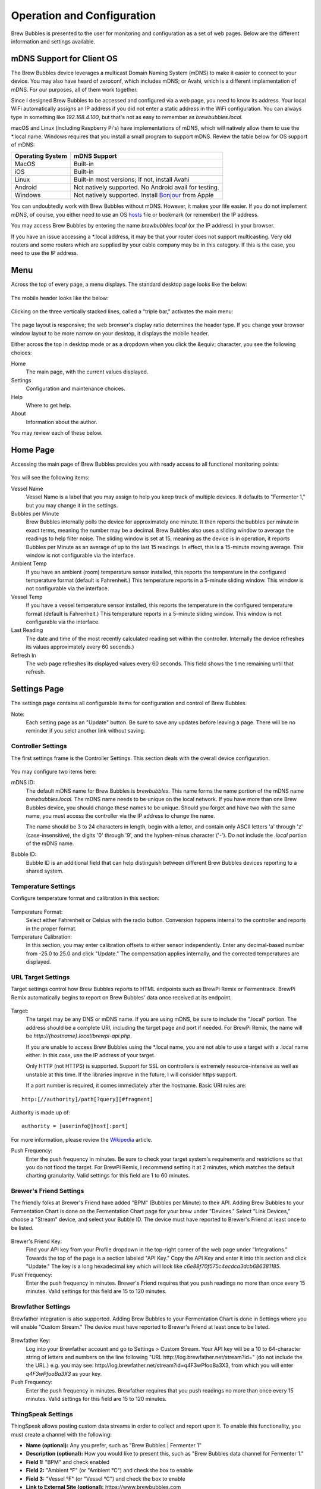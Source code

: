 Operation and Configuration
===========================

Brew Bubbles is presented to the user for monitoring and configuration as a set of web pages.  Below are the different information and settings available.

mDNS Support for Client OS
--------------------------

The Brew Bubbles device leverages a multicast Domain Naming System (mDNS) to make it easier to connect to your device.  You may also have heard of zeroconf, which includes mDNS; or Avahi, which is a different implementation of mDNS.  For our purposes, all of them work together.

Since I designed Brew Bubbles to be accessed and configured via a web page, you need to know its address.  Your local WiFi automatically assigns an IP address if you did not enter a static address in the WiFi configuration.  You can always type in something like `192.168.4.100`, but that's not as easy to remember as `brewbubbles.local.`

macOS and Linux (including Raspberry Pi's) have implementations of mDNS, which will natively allow them to use the \*.local name.  Windows requires that you install a small program to support mDNS.  Review the table below for OS support of mDNS:

================  ============================================================
Operating System  mDNS Support
================  ============================================================
MacOS             Built-in
iOS               Built-in
Linux             Built-in most versions; If not, install Avahi
Android           Not natively supported.  No Android avail for testing.
Windows           Not natively supported.  Install Bonjour_ from Apple
================  ============================================================

You can undoubtedly work with Brew Bubbles without mDNS. However, it makes your life easier.  If you do not implement mDNS, of course, you either need to use an OS hosts_ file or bookmark (or remember) the IP address.

You may access Brew Bubbles by entering the name `brewbubbles.local` (or the IP address) in your browser.

If you have an issue accessing a \*.local address, it may be that your router does not support multicasting. Very old routers and some routers which are supplied by your cable company may be in this category.  If this is the case, you need to use the IP address.

Menu
----

Across the top of every page, a menu displays.  The standard desktop page looks like the below:

.. figure:: desktop_header.jpg
   :scale: 100 %
   :align: center
   :alt: Desktop menu view

The mobile header looks like the below:

.. figure:: mobile_header.jpg
   :scale: 100 %
   :align: center
   :alt: Mobile menu view

Clicking on the three vertically stacked lines, called a "triple bar," activates the main menu:

.. figure:: 2_mobile_menu.jpg
   :scale: 45 %
   :align: center
   :alt: Mobile menu

The page layout is responsive; the web browser's display ratio determines the header type.  If you change your browser window layout to be more narrow on your desktop, it displays the mobile header.

Either across the top in desktop mode or as a dropdown when you click the &equiv; character, you see the following choices:

Home
    The main page, with the current values displayed.

Settings
    Configuration and maintenance choices.

Help
   Where to get help.

About
    Information about the author.

You may review each of these below.

Home Page
---------

Accessing the main page of Brew Bubbles provides you with ready access to all functional monitoring points:

.. figure:: 1_main_page.jpg
   :scale: 45 %
   :align: center
   :alt: Brew Bubbles main page

You will see the following items:

Vessel Name
    Vessel Name is a label that you may assign to help you keep track of multiple devices.  It defaults to "Fermenter 1," but you may change it in the settings.

Bubbles per Minute
    Brew Bubbles internally polls the device for approximately one minute.  It then reports the bubbles per minute in exact terms, meaning the number may be a decimal.  Brew Bubbles also uses a sliding window to average the readings to help filter noise.  The sliding window is set at 15, meaning as the device is in operation, it reports Bubbles per Minute as an average of up to the last 15 readings.  In effect, this is a 15-minute moving average.  This window is not configurable via the interface.

Ambient Temp
    If you have an ambient (room) temperature sensor installed, this reports the temperature in the configured temperature format (default is Fahrenheit.)  This temperature reports in a 5-minute sliding window.  This window is not configurable via the interface.

Vessel Temp
    If you have a vessel temperature sensor installed, this reports the temperature in the configured temperature format (default is Fahrenheit.)  This temperature reports in a 5-minute sliding window.  This window is not configurable via the interface.

Last Reading
    The date and time of the most recently calculated reading set within the controller.  Internally the device refreshes its values approximately every 60 seconds.)

Refresh In
    The web page refreshes its displayed values every 60 seconds.  This field shows the time remaining until that refresh.

.. _Bonjour: https://support.apple.com/downloads/bonjour_for_windows
.. _hosts: https://en.wikipedia.org/wiki/Hosts_(file)

Settings Page
-------------

The settings page contains all configurable items for configuration and control of Brew Bubbles.

Note:
    Each setting page as an "Update" button.  Be sure to save any updates before leaving a page.  There will be no reminder if you selct another link without saving.

Controller Settings
```````````````````

The first settings frame is the Controller Settings.  This section deals with the overall device configuration.

.. figure:: 3_controller_settings.jpg
   :scale: 45 %
   :align: center
   :alt: Controller Settings

You may configure two items here:

mDNS ID:
    The default mDNS name for Brew Bubbles is `brewbubbles.`  This name forms the name portion of the mDNS name `brewbubbles.local.`  The mDNS name needs to be unique on the local network.  If you have more than one Brew Bubbles device, you should change these names to be unique.  Should you forget and have two with the same name, you must access the controller via the IP address to change the name.

    The name should be 3 to 24 characters in length, begin with a letter, and contain only ASCII letters 'a' through 'z' (case-insensitive), the digits '0' through '9', and the hyphen-minus character ('-').  Do not include the `.local` portion of the mDNS name.

Bubble ID:
    Bubble ID is an additional field that can help distinguish between different Brew Bubbles devices reporting to a shared system.

Temperature Settings
````````````````````

Configure temperature format and calibration in this section:

.. figure:: 4_temp_settings.jpg
   :scale: 45 %
   :align: center
   :alt: Temperature Settings

Temperature Format:
    Select either Fahrenheit or Celsius with the radio button.  Conversion happens internal to the controller and reports in the proper format.

Temperature Calibration:
    In this section, you may enter calibration offsets to either sensor independently.  Enter any decimal-based number from -25.0 to 25.0 and click "Update."  The compensation applies internally, and the corrected temperatures are displayed.

URL Target Settings
````````````````````
Target settings control how Brew Bubbles reports to HTML endpoints such as BrewPi Remix or Fermentrack.  BrewPi Remix automatically begins to report on Brew Bubbles' data once received at its endpoint.

.. figure:: 5_target_settings.jpg
   :scale: 45 %
   :align: center
   :alt: Target Settings

Target:
    The target may be any DNS or mDNS name.  If you are using mDNS, be sure to include the ".local" portion.  The address should be a complete URI, including the target page and port if needed.  For BrewPi Remix, the name will be `\http://{hostname}.local/brewpi-api.php`. 

    If you are unable to access Brew Bubbles using the \*.local name, you are not able to use a target with a .local name either.  In this case, use the IP address of your target.
    
    Only HTTP (not HTTPS) is supported.  Support for SSL on controllers is extremely resource-intensive as well as unstable at this time.  If the libraries improve in the future, I will consider https support.
    
    If a port number is required, it comes immediately after the hostname.  Basic URI rules are:

::

    http:[//authority]/path[?query][#fragment]

Authority is made up of:

::

    authority = [userinfo@]host[:port]

For more information, please review the Wikipedia_ article.

.. _Wikipedia: https://en.wikipedia.org/wiki/Uniform_Resource_Identifier

Push Frequency:
    Enter the push frequency in minutes.  Be sure to check your target system's requirements and restrictions so that you do not flood the target.  For BrewPi Remix, I recommend setting it at 2 minutes, which matches the default charting granularity.  Valid settings for this field are 1 to 60 minutes.

Brewer's Friend Settings
````````````````````````

The friendly folks at Brewer's Friend have added "BPM" (Bubbles per Minute) to their API.  Adding Brew Bubbles to your Fermentation Chart is done on the Fermentation Chart page for your brew under "Devices."  Select "Link Devices," choose a "Stream" device, and select your Bubble ID.  The device must have reported to Brewer's Friend at least once to be listed.

.. figure:: 6_bf_settings.jpg
   :scale: 45 %
   :align: center
   :alt: Brewer's Friend Settings

Brewer's Friend Key:
    Find your API key from your Profile dropdown in the top-right corner of the web page under "Integrations."  Towards the top of the page is a section labeled  "API Key."  Copy the API Key and enter it into this section and click "Update."  The key is a long hexadecimal key which will look like `c6e88f70f575c4ecdca3dcb686381185`.

Push Frequency:
    Enter the push frequency in minutes.  Brewer's Friend requires that you push readings no more than once every 15 minutes.  Valid settings for this field are 15 to 120 minutes.

Brewfather Settings
````````````````````

Brewfather integration is also supported.  Adding Brew Bubbles to your Fermentation Chart is done in Settings where you will enable "Custom Stream."  The device must have reported to Brewer's Friend at least once to be listed.

.. figure:: 7_brf_settings.jpg
   :scale: 110 %
   :align: center
   :alt: Brewfather Settings

Brewfather Key:
    Log into your Brewfather account and go to Settings > Custom Stream. Your API key will be a 10 to 64-character string of letters and numbers on the line following "URL \http://log.brewfather.net/stream?id=" (do not include the the URL.) e.g. you may see: \http://log.brewfather.net/stream?id=q4F3wPfooBa3X3, from which you will enter `q4F3wPfooBa3X3` as your key.

Push Frequency:
    Enter the push frequency in minutes.  Brewfather requires that you push readings no more than once every 15 minutes.  Valid settings for this field are 15 to 120 minutes.

ThingSpeak Settings
````````````````````

ThingSpeak allows posting custom data streams in order to collect and report upon it.  To enable this functionality, you must create a channel with the following:

- **Name (optional):** Any you prefer, such as "Brew Bubbles | Fermenter 1"
- **Description (optional):** How you would like to present this, such as "Brew Bubbles data channel for Fermenter 1."
- **Field 1:** "BPM" and check enabled
- **Field 2:** "Ambient °F" (or "Ambient °C") and check the box to enable
- **Field 3:** "Vessel °F" (or "Vessel °C") and check the box to enable
- **Link to External Site (optional):** \https://www.brewbubbles.com
- **Link to GitHub (optional):** \https://github.com/lbussy/brew-bubbles/

After you create your channel, you may optionally go into "Sharing" and allow people to view your channel.  The public URL may be discovered by selecting the "Public View" tab.

.. figure:: 8_ts_settings.jpg
   :scale: 110 %
   :align: center
   :alt: ThingSpeak Settings

Channel ID:
    Go to 'My Channels.' Select the 'API Keys' tab for your channel. The channel ID and write API key will be displayed.  The Channel ID is a number towards the top in bolded characters.

Channel Write Key:
    Go to 'My Channels.' Select the 'API Keys' tab for your channel. The channel ID and write API key will be displayed.  You must use the "Write" key, the "Read" key will not allow posting data.  If you ever wish to generate a new write API key, you must re-enter it into Brew Bubbles or else posting will fail.

Push Frequency:
    Enter the push frequency in minutes. Users of a free account are limited to sending no more than 3 million messages each year to the ThingSpeak service.  This works out to approximately 5 posts per minute.  Users of the free license will also be limited to 4 channels. Since Brew Bubbles only allows you to send once per minute, and ThingSpeak limits you to four free channels, you are unlikely to find a way to exceed your quota.

Advanced
``````````

I will cover Firmware Update and WiFi reset in subsequent sections.
